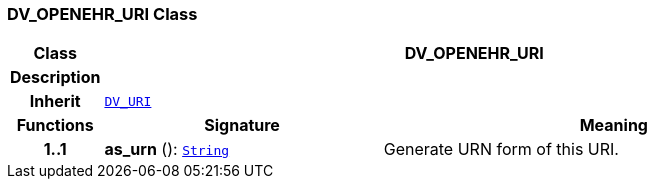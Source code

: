 === DV_OPENEHR_URI Class

[cols="^1,3,5"]
|===
h|*Class*
2+^h|*DV_OPENEHR_URI*

h|*Description*
2+a|

h|*Inherit*
2+|`<<_dv_uri_class,DV_URI>>`

h|*Functions*
^h|*Signature*
^h|*Meaning*

h|*1..1*
|*as_urn* (): `link:/releases/BASE/{base_release}/foundation_types.html#_string_class[String^]`
a|Generate URN form of this URI.
|===
